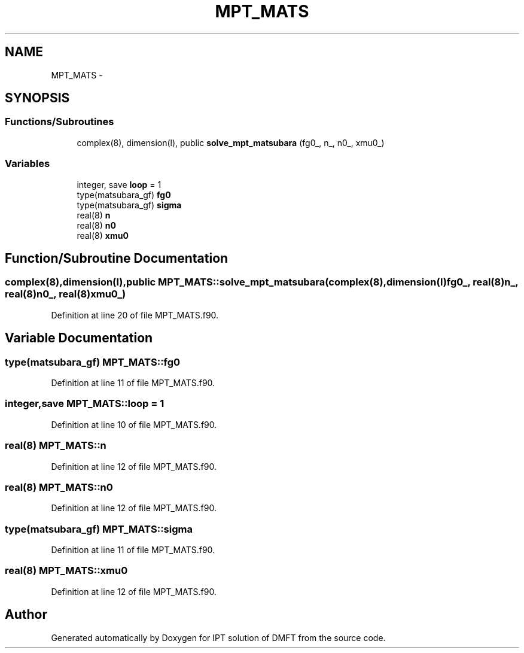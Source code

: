 .TH "MPT_MATS" 3 "Tue Nov 8 2011" "Version 0.1" "IPT solution of DMFT" \" -*- nroff -*-
.ad l
.nh
.SH NAME
MPT_MATS \- 
.SH SYNOPSIS
.br
.PP
.SS "Functions/Subroutines"

.in +1c
.ti -1c
.RI "complex(8), dimension(l), public \fBsolve_mpt_matsubara\fP (fg0_, n_, n0_, xmu0_)"
.br
.in -1c
.SS "Variables"

.in +1c
.ti -1c
.RI "integer, save \fBloop\fP = 1"
.br
.ti -1c
.RI "type(matsubara_gf) \fBfg0\fP"
.br
.ti -1c
.RI "type(matsubara_gf) \fBsigma\fP"
.br
.ti -1c
.RI "real(8) \fBn\fP"
.br
.ti -1c
.RI "real(8) \fBn0\fP"
.br
.ti -1c
.RI "real(8) \fBxmu0\fP"
.br
.in -1c
.SH "Function/Subroutine Documentation"
.PP 
.SS "complex(8),dimension(l),public MPT_MATS::solve_mpt_matsubara (complex(8),dimension(l)fg0_, real(8)n_, real(8)n0_, real(8)xmu0_)"
.PP
Definition at line 20 of file MPT_MATS.f90.
.SH "Variable Documentation"
.PP 
.SS "type(matsubara_gf) \fBMPT_MATS::fg0\fP"
.PP
Definition at line 11 of file MPT_MATS.f90.
.SS "integer,save \fBMPT_MATS::loop\fP = 1"
.PP
Definition at line 10 of file MPT_MATS.f90.
.SS "real(8) \fBMPT_MATS::n\fP"
.PP
Definition at line 12 of file MPT_MATS.f90.
.SS "real(8) \fBMPT_MATS::n0\fP"
.PP
Definition at line 12 of file MPT_MATS.f90.
.SS "type(matsubara_gf) \fBMPT_MATS::sigma\fP"
.PP
Definition at line 11 of file MPT_MATS.f90.
.SS "real(8) \fBMPT_MATS::xmu0\fP"
.PP
Definition at line 12 of file MPT_MATS.f90.
.SH "Author"
.PP 
Generated automatically by Doxygen for IPT solution of DMFT from the source code.
